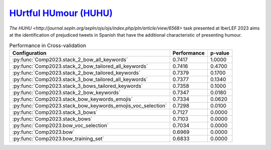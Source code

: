 .. _huhu:

`HUrtful HUmour (HUHU) <https://sites.google.com/view/huhuatiberlef23>`_
^^^^^^^^^^^^^^^^^^^^^^^^^^^^^^^^^^^^^^^^^^^^^^^^^^^^^^^^^^^^^^^^^^^^^^^^^

`The HUHU <http://journal.sepln.org/sepln/ojs/ojs/index.php/pln/article/view/6568>` task presented at IberLEF 2023 aims at the identification of prejudiced tweets in Spanish that have the additional characteristic of presenting humour. 


.. list-table:: Performance in Cross-validation 
    :header-rows: 1

    * - Configuration
      - Performance
      - p-value
    * - :py:func:`Comp2023.stack_2_bow_all_keywords`
      - 0.7417
      - 1.0000
    * - :py:func:`Comp2023.stack_2_bow_tailored_all_keywords`
      - 0.7416
      - 0.4700
    * - :py:func:`Comp2023.stack_2_bow_tailored_keywords`
      - 0.7379
      - 0.1700
    * - :py:func:`Comp2023.stack_3_bow_tailored_all_keywords`
      - 0.7377
      - 0.1340
    * - :py:func:`Comp2023.stack_3_bows_tailored_keywords`
      - 0.7358
      - 0.1000
    * - :py:func:`Comp2023.stack_2_bow_keywords`
      - 0.7347
      - 0.0180
    * - :py:func:`Comp2023.stack_bow_keywords_emojis`
      - 0.7334
      - 0.0620
    * - :py:func:`Comp2023.stack_bow_keywords_emojis_voc_selection`
      - 0.7298
      - 0.0100
    * - :py:func:`Comp2023.stack_3_bows`
      - 0.7127
      - 0.0000
    * - :py:func:`Comp2023.stack_bows`
      - 0.7103
      - 0.0000
    * - :py:func:`Comp2023.bow_voc_selection`
      - 0.7034
      - 0.0000
    * - :py:func:`Comp2023.bow`
      - 0.6969
      - 0.0000
    * - :py:func:`Comp2023.bow_training_set`
      - 0.6833
      - 0.0000
